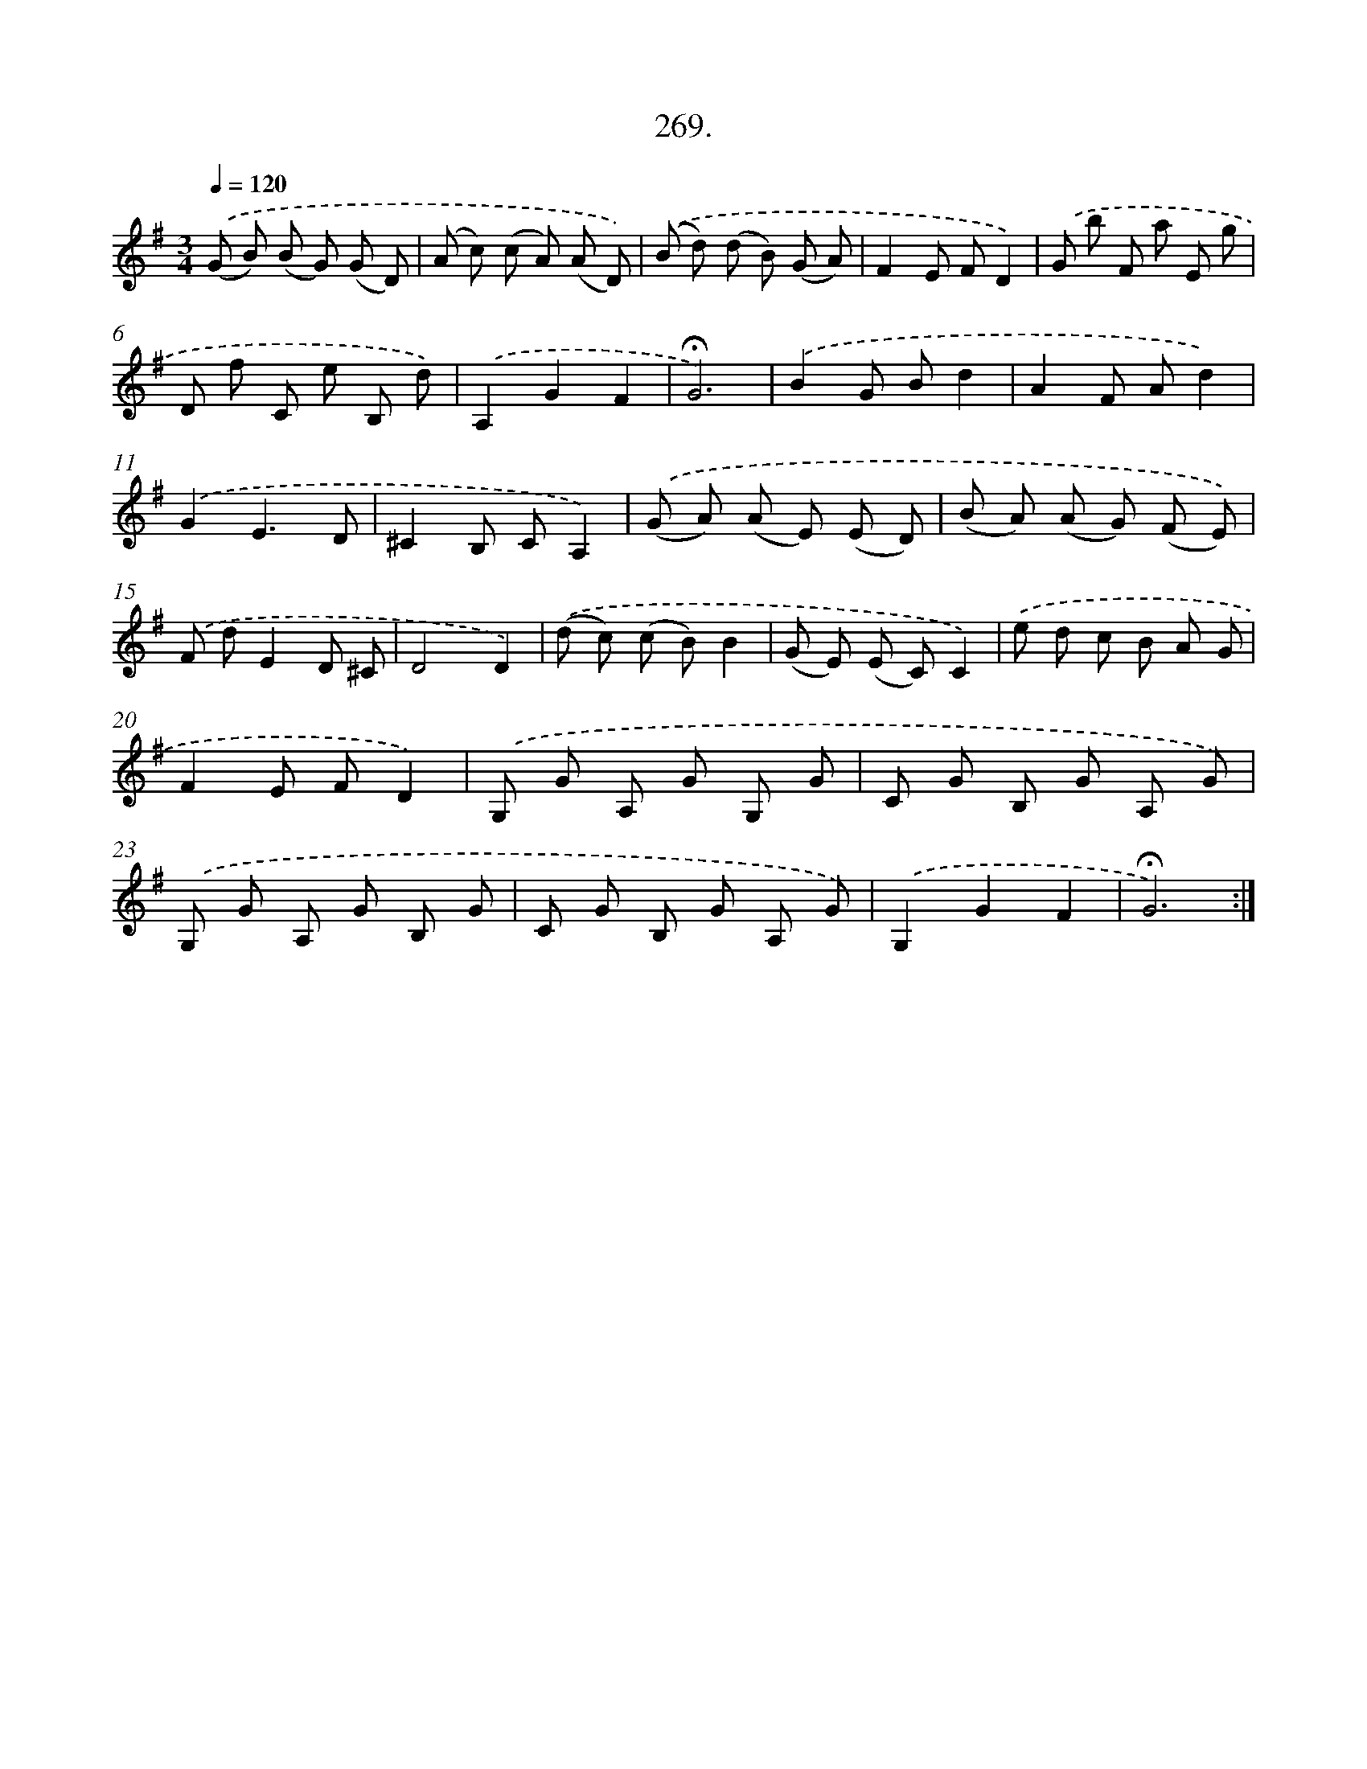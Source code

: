 X: 14286
T: 269.
%%abc-version 2.0
%%abcx-abcm2ps-target-version 5.9.1 (29 Sep 2008)
%%abc-creator hum2abc beta
%%abcx-conversion-date 2018/11/01 14:37:42
%%humdrum-veritas 757977287
%%humdrum-veritas-data 4238350358
%%continueall 1
%%barnumbers 0
L: 1/8
M: 3/4
Q: 1/4=120
K: G clef=treble
.('(G B) (B G) (G D) |
(A c) (c A) (A D)) |
.('(B d) (d B) (G A) |
F2E FD2) |
.('G b F a E g |
D f C e B, d) |
.('A,2G2F2 |
!fermata!G6) |
.('B2G Bd2 |
A2F Ad2) |
.('G2E3D |
^C2B, CA,2) |
.('(G A) (A E) (E D) |
(B A) (A G) (F E)) |
.('F dE2D ^C |
D4D2) |
.('(d c) (c B)B2 |
(G E) (E C)C2) |
.('e d c B A G |
F2E FD2) |
.('G, G A, G G, G |
C G B, G A, G) |
.('G, G A, G B, G |
C G B, G A, G) |
.('G,2G2F2 |
!fermata!G6) :|]
